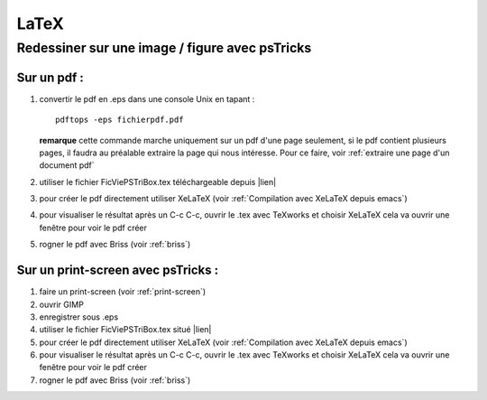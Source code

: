 LaTeX
=====

Redessiner sur une image / figure avec psTricks
-----------------------------------------------

Sur un pdf :
^^^^^^^^^^^^

1) convertir le pdf en .eps dans une console Unix en tapant :
   ::
      
    pdftops -eps fichierpdf.pdf
    
   **remarque** cette commande marche uniquement sur un pdf d'une page
   seulement, si le pdf contient plusieurs pages, il faudra au
   préalable extraire la page qui nous intéresse. 
   Pour ce faire, voir :ref:`extraire une page d'un document pdf` 
2) utiliser le fichier FicViePSTriBox.tex téléchargeable depuis |lien|
3) pour créer le pdf directement utiliser XeLaTeX (voir :ref:`Compilation
   avec XeLaTeX depuis emacs`)
4) pour visualiser le résultat après un C-c C-c, ouvrir le .tex avec
   TeXworks et choisir XeLaTeX cela va ouvrir une fenêtre pour voir le
   pdf créer
5) rogner le pdf avec Briss (voir :ref:`briss`) 

   .. |lien| raw:: html

     <a href="https://drive.google.com/open?id=1F_Ey-1fIYD9GFvTb9yd7bh3Y8u85pQoo"
     target="_blank">ici</a>   

   
Sur un print-screen avec psTricks :
^^^^^^^^^^^^^^^^^^^^^^^^^^^^^^^^^^^
1) faire un print-screen (voir :ref:`print-screen`)
2) ouvrir GIMP
3) enregistrer sous .eps
4) utiliser le fichier FicViePSTriBox.tex situé |lien|
5) pour créer le pdf directement utiliser XeLaTeX (voir :ref:`Compilation
   avec XeLaTeX depuis emacs`)
6) pour visualiser le résultat après un C-c C-c, ouvrir le .tex avec
   TeXworks et choisir XeLaTeX cela va ouvrir une fenêtre pour voir le
   pdf créer
7) rogner le pdf avec Briss (voir :ref:`briss`) 
